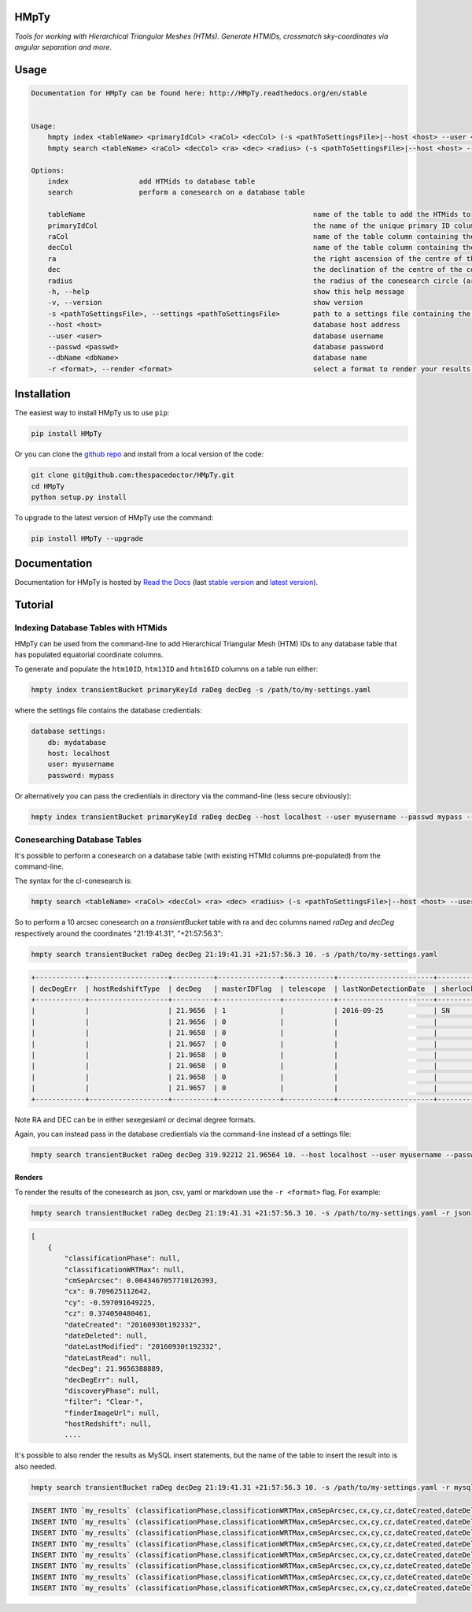HMpTy 
=========================

*Tools for working with Hierarchical Triangular Meshes (HTMs). Generate HTMIDs, crossmatch sky-coordinates via angular separation and more*.

Usage
======

.. code-block:: bash 
   
    
    Documentation for HMpTy can be found here: http://HMpTy.readthedocs.org/en/stable
    
    
    Usage:
        hmpty index <tableName> <primaryIdCol> <raCol> <decCol> (-s <pathToSettingsFile>|--host <host> --user <user> --passwd <passwd> --dbName <dbName>)
        hmpty search <tableName> <raCol> <decCol> <ra> <dec> <radius> (-s <pathToSettingsFile>|--host <host> --user <user> --passwd <passwd> --dbName <dbName>) [(-r <format>|-r mysql <resultsTable>)]
    
    Options:
        index                 add HTMids to database table
        search                perform a conesearch on a database table
    
        tableName                                                       name of the table to add the HTMids to
        primaryIdCol                                                    the name of the unique primary ID column of the database table
        raCol                                                           name of the table column containing the right ascension
        decCol                                                          name of the table column containing the declination
        ra                                                              the right ascension of the centre of the conesearch circle
        dec                                                             the declination of the centre of the conesearch circle
        radius                                                          the radius of the conesearch circle (arcsec)
        -h, --help                                                      show this help message
        -v, --version                                                   show version
        -s <pathToSettingsFile>, --settings <pathToSettingsFile>        path to a settings file containing the database credentials
        --host <host>                                                   database host address
        --user <user>                                                   database username
        --passwd <passwd>                                               database password 
        --dbName <dbName>                                               database name
        -r <format>, --render <format>                                  select a format to render your results in
    
    

Installation
============

The easiest way to install HMpTy us to use ``pip``:

.. code:: bash

    pip install HMpTy

Or you can clone the `github repo <https://github.com/thespacedoctor/HMpTy>`__ and install from a local version of the code:

.. code:: bash

    git clone git@github.com:thespacedoctor/HMpTy.git
    cd HMpTy
    python setup.py install

To upgrade to the latest version of HMpTy use the command:

.. code:: bash

    pip install HMpTy --upgrade


Documentation
=============

Documentation for HMpTy is hosted by `Read the Docs <http://HMpTy.readthedocs.org/en/stable/>`__ (last `stable version <http://HMpTy.readthedocs.org/en/stable/>`__ and `latest version <http://HMpTy.readthedocs.org/en/latest/>`__).

Tutorial
========

Indexing Database Tables with HTMids
------------------------------------

HMpTy can be used from the command-line to add Hierarchical Triangular Mesh (HTM) IDs to any database table that has populated equatorial coordinate columns.

To generate and populate the ``htm10ID``, ``htm13ID`` and ``htm16ID`` columns on a table run either:

.. code-block:: bash 
     
    hmpty index transientBucket primaryKeyId raDeg decDeg -s /path/to/my-settings.yaml

where the settings file contains the database credientials:

.. code-block:: yaml 
    
    database settings:
        db: mydatabase
        host: localhost
        user: myusername
        password: mypass

Or alternatively you can pass the credientials in directory via the command-line (less secure obviously):

.. code-block:: bash 

    hmpty index transientBucket primaryKeyId raDeg decDeg --host localhost --user myusername --passwd mypass --dbName mydatabase
 
Conesearching Database Tables
-----------------------------

It's possible to perform a conesearch on a database table (with existing HTMId columns pre-populated) from the command-line.

The syntax for the cl-conesearch is:

.. code-block:: bash 

    hmpty search <tableName> <raCol> <decCol> <ra> <dec> <radius> (-s <pathToSettingsFile>|--host <host> --user <user> --passwd <passwd> --dbName <dbName>)

So to perform a 10 arcsec conesearch on a *transientBucket* table with ra and dec columns named *raDeg* and *decDeg* respectively around the coordinates "21:19:41.31", "+21:57:56.3":

.. code-block:: bash 

    hmpty search transientBucket raDeg decDeg 21:19:41.31 +21:57:56.3 10. -s /path/to/my-settings.yaml

.. code-block:: text

    +------------+-------------------+----------+---------------+------------+-----------------------+-------------------------+-----------------+-------------------+----------+---------+---------------+---------------------------------+--------------+------------------------------------------------------------------+--------------------------+----------------------------------------------------------------------+-----------+------------------------------------------------------------------------------------------------------------------------------------------+---------------+-----------+-------------+---------------+---------+-----------------+------------+---------------------+--------------------+-----------+--------------+--------------+------------------+----------------------+-----------------+--------------------+-------------+-------------------------+-----------------------+----------+---------+---------------------------------------------------------------------------------------------------------------------------------------+----------+--------------+----------------------+------------+-----------------+-----------------+--------------+------------------+-----------------+---------------+----------------+
    | decDegErr  | hostRedshiftType  | decDeg   | masterIDFlag  | telescope  | lastNonDetectionDate  | sherlockClassification  | discoveryPhase  | dateLastModified  | cy       | cx      | dateLastRead  | transientTypePredicationSource  | dateDeleted  | tripletImageUrl                                                  | transientTypePrediction  | surveyObjectUrl                                                      | htm10ID   | targetImageUrl                                                                                                                           | primaryKeyId  | raDeg     | instrument  | hostRedshift  | filter  | finderImageUrl  | htm13ID    | subtractedImageUrl  | transientRedshift  | raDegErr  | dateCreated  | cmSepArcsec  | observationDate  | classificationPhase  | observationMJD  | transientBucketId  | name        | transientRedshiftNotes  | classificationWRTMax  | tmpFlag  | cz      | referenceImageUrl                                                                                                                     | reducer  | htm16ID      | lastNonDetectionMJD  | magnitude  | survey          | magnitudeError  | limitingMag  | replacedByRowId  | htm20ID         | spectralType  | lightcurveURL  |
    +------------+-------------------+----------+---------------+------------+-----------------------+-------------------------+-----------------+-------------------+----------+---------+---------------+---------------------------------+--------------+------------------------------------------------------------------+--------------------------+----------------------------------------------------------------------+-----------+------------------------------------------------------------------------------------------------------------------------------------------+---------------+-----------+-------------+---------------+---------+-----------------+------------+---------------------+--------------------+-----------+--------------+--------------+------------------+----------------------+-----------------+--------------------+-------------+-------------------------+-----------------------+----------+---------+---------------------------------------------------------------------------------------------------------------------------------------+----------+--------------+----------------------+------------+-----------------+-----------------+--------------+------------------+-----------------+---------------+----------------+
    |            |                   | 21.9656  | 1             |            | 2016-09-25            | SN                      |                 | 2016-09-30        | -0.5971  | 0.7096  |               |                                 |              |                                                                  |                          | http://wis-tns.weizmann.ac.il/object/2016grk                         | 13458566  |                                                                                                                                          | 1387901       | 319.9221  |             |               | Clear-  |                 | 861348238  |                     |                    |           | 2016-09-30   | 0.0043       | 2016-09-30       |                      | 57661.2291      | 1387901            | AT2016grk   |                         |                       |          | 0.3741  |                                                                                                                                       |          | 55126287254  |                      | 18.7000    | POSS            |                 | 0            | 0                | 14112329537188  |               |                |
    |            |                   | 21.9656  | 0             |            |                       |                         |                 | 2016-10-01        | -0.5971  | 0.7096  |               |                                 |              | https://c4.staticflickr.com/6/5313/29951445811_cf5c76e8aa_o.jpg  | SN                       | http://www.rochesterastronomy.org/supernova.html#2016grk             | 13458566  |                                                                                                                                          | 1392947       | 319.9221  |             |               |         |                 | 861348238  |                     |                    |           | 2016-10-01   | 0.0043       | 2016-09-30       |                      | 57661.2290      | 1387901            | AT2016grk   |                         |                       |          | 0.3741  |                                                                                                                                       |          | 55126287254  |                      | 18.7000    | bright sn list  |                 | 0            | 0                | 14112329537188  |               |                |
    |            |                   | 21.9658  | 0             |            |                       |                         |                 | 2016-10-01        | -0.5971  | 0.7096  |               |                                 |              |                                                                  |                          | http://psweb.mp.qub.ac.uk/sne/atlas3/candidate/1211941281215756900/  | 13458566  |                                                                                                                                          | 1398488       | 319.9220  |             |               | c       |                 | 861348238  |                     |                    |           | 2016-10-01   | 0.5654       | 2016-09-30       |                      | 57661.3788      | 1387901            | ATLAS16dbz  |                         |                       |          | 0.3741  |                                                                                                                                       |          | 55126287254  |                      | 17.7500    | ATLAS           | 0.0700          | 0            | 0                | 14112329537190  |               |                |
    |            |                   | 21.9657  | 0             |            |                       |                         |                 | 2016-10-01        | -0.5971  | 0.7096  |               |                                 |              |                                                                  |                          | http://psweb.mp.qub.ac.uk/sne/atlas3/candidate/1211941281215756900/  | 13458566  |                                                                                                                                          | 1398490       | 319.9220  |             |               | c       |                 | 861348238  |                     |                    |           | 2016-10-01   | 0.6391       | 2016-09-30       |                      | 57661.4019      | 1387901            | ATLAS16dbz  |                         |                       |          | 0.3741  |                                                                                                                                       |          | 55126287255  |                      | 17.9400    | ATLAS           | 0.0800          | 0            | 0                | 14112329537309  |               |                |
    |            |                   | 21.9658  | 0             |            |                       |                         |                 | 2016-10-01        | -0.5971  | 0.7096  |               |                                 |              |                                                                  | orphan                   |                                                                      | 13458566  | http://psweb.mp.qub.ac.uk/sne/atlas3/site_media/images/data/atlas3//57661/1211941281215756900_57661.401_02a57661o0355c_8445_target.jpeg  | 1398485       | 319.9220  |             |               | c       |                 | 861348238  |                     |                    |           | 2016-10-01   | 0.6537       | 2016-09-30       |                      | 57661.3495      | 1387901            | ATLAS16dbz  |                         |                       |          | 0.3741  | http://psweb.mp.qub.ac.uk/sne/atlas3/site_media/images/data/atlas3//57661/1211941281215756900_57661.401_02a57661o0355c_8445_ref.jpeg  |          | 55126287255  |                      | 17.8800    | ATLAS           |                 | 0            | 0                | 14112329537309  |               |                |
    |            |                   | 21.9658  | 0             |            |                       |                         |                 | 2016-10-01        | -0.5971  | 0.7096  |               |                                 |              |                                                                  |                          | http://psweb.mp.qub.ac.uk/sne/atlas3/candidate/1211941281215756900/  | 13458566  |                                                                                                                                          | 1398489       | 319.9220  |             |               | c       |                 | 861348238  |                     |                    |           | 2016-10-01   | 0.6893       | 2016-09-30       |                      | 57661.3588      | 1387901            | ATLAS16dbz  |                         |                       |          | 0.3741  |                                                                                                                                       |          | 55126287254  |                      | 17.8000    | ATLAS           | 0.0700          | 0            | 0                | 14112329537198  |               |                |
    |            |                   | 21.9658  | 0             |            |                       |                         |                 | 2016-10-01        | -0.5971  | 0.7096  |               |                                 |              |                                                                  |                          | http://psweb.mp.qub.ac.uk/sne/atlas3/candidate/1211941281215756900/  | 13458566  |                                                                                                                                          | 1398486       | 319.9220  |             |               | c       |                 | 861348238  |                     |                    |           | 2016-10-01   | 0.7532       | 2016-09-30       |                      | 57661.3679      | 1387901            | ATLAS16dbz  |                         |                       |          | 0.3741  |                                                                                                                                       |          | 55126287254  |                      | 17.8600    | ATLAS           | 0.0700          | 0            | 0                | 14112329537185  |               |                |
    |            |                   | 21.9657  | 0             |            |                       |                         |                 | 2016-10-01        | -0.5971  | 0.7096  |               |                                 |              |                                                                  |                          | http://psweb.mp.qub.ac.uk/sne/atlas3/candidate/1211941281215756900/  | 13458566  |                                                                                                                                          | 1398487       | 319.9219  |             |               | c       |                 | 861348238  |                     |                    |           | 2016-10-01   | 0.8138       | 2016-09-30       |                      | 57661.3494      | 1387901            | ATLAS16dbz  |                         |                       |          | 0.3741  |                                                                                                                                       |          | 55126287255  |                      | 17.8800    | ATLAS           | 0.0700          | 0            | 0                | 14112329537311  |               |                |
    +------------+-------------------+----------+---------------+------------+-----------------------+-------------------------+-----------------+-------------------+----------+---------+---------------+---------------------------------+--------------+------------------------------------------------------------------+--------------------------+----------------------------------------------------------------------+-----------+------------------------------------------------------------------------------------------------------------------------------------------+---------------+-----------+-------------+---------------+---------+-----------------+------------+---------------------+--------------------+-----------+--------------+--------------+------------------+----------------------+-----------------+--------------------+-------------+-------------------------+-----------------------+----------+---------+---------------------------------------------------------------------------------------------------------------------------------------+----------+--------------+----------------------+------------+-----------------+-----------------+--------------+------------------+-----------------+---------------+----------------+


Note RA and DEC can be in either sexegesiaml or decimal degree formats.

Again, you can instead pass in the database credientials via the command-line instead of a settings file:

.. code-block:: bash 
    
    hmpty search transientBucket raDeg decDeg 319.92212 21.96564 10. --host localhost --user myusername --passwd mypass --dbName mydatabase 

Renders
~~~~~~~

To render the results of the conesearch as json, csv, yaml or markdown use the ``-r <format>`` flag. For example:

.. code-block:: bash 

    hmpty search transientBucket raDeg decDeg 21:19:41.31 +21:57:56.3 10. -s /path/to/my-settings.yaml -r json

.. code-block:: text 
    
    [
        {
            "classificationPhase": null,
            "classificationWRTMax": null,
            "cmSepArcsec": 0.0043467057710126393,
            "cx": 0.709625112642,
            "cy": -0.597091649225,
            "cz": 0.374050480461,
            "dateCreated": "20160930t192332",
            "dateDeleted": null,
            "dateLastModified": "20160930t192332",
            "dateLastRead": null,
            "decDeg": 21.9656388889,
            "decDegErr": null,
            "discoveryPhase": null,
            "filter": "Clear-",
            "finderImageUrl": null,
            "hostRedshift": null, 
            ....

It's possible to also render the results as MySQL insert statements, but the name of the table to insert the result into is also needed.

.. code-block:: bash 

    hmpty search transientBucket raDeg decDeg 21:19:41.31 +21:57:56.3 10. -s /path/to/my-settings.yaml -r mysql my_results

.. code-block:: text

    INSERT INTO `my_results` (classificationPhase,classificationWRTMax,cmSepArcsec,cx,cy,cz,dateCreated,dateDeleted,dateLastModified,dateLastRead,decDeg,decDegErr,discoveryPhase,filter,finderImageUrl,hostRedshift,hostRedshiftType,htm10ID,htm13ID,htm16ID,htm20ID,instrument,lastNonDetectionDate,lastNonDetectionMJD,lightcurveURL,limitingMag,magnitude,magnitudeError,masterIDFlag,name,observationDate,observationMJD,primaryKeyId,raDeg,raDegErr,reducer,referenceImageUrl,replacedByRowId,sherlockClassification,spectralType,subtractedImageUrl,survey,surveyObjectUrl,targetImageUrl,telescope,tmpFlag,transientBucketId,transientRedshift,transientRedshiftNotes,transientTypePredicationSource,transientTypePrediction,tripletImageUrl) VALUES (null ,null ,"0.00434670577101" ,"0.709625112642" ,"-0.597091649225" ,"0.374050480461" ,"2016-09-30 19:23:32" ,null ,"2016-09-30 19:23:32" ,null ,"21.9656388889" ,null ,null ,"Clear-" ,null ,null ,null ,"13458566" ,"861348238" ,"55126287254" ,"14112329537188" ,null ,"2016-09-25 05:16:07" ,null ,null ,"0" ,"18.7" ,null ,"1" ,"AT2016grk" ,"2016-09-30 05:29:57" ,"57661.2291319" ,"1387901" ,"319.922125" ,null ,null ,null ,"0" ,"SN" ,null ,null ,"POSS" ,"http://wis-tns.weizmann.ac.il/object/2016grk" ,null ,null ,null ,"1387901" ,null ,null ,null ,null ,null)  ON DUPLICATE KEY UPDATE  classificationPhase=null, classificationWRTMax=null, cmSepArcsec="0.00434670577101", cx="0.709625112642", cy="-0.597091649225", cz="0.374050480461", dateCreated="2016-09-30 19:23:32", dateDeleted=null, dateLastModified="2016-09-30 19:23:32", dateLastRead=null, decDeg="21.9656388889", decDegErr=null, discoveryPhase=null, filter="Clear-", finderImageUrl=null, hostRedshift=null, hostRedshiftType=null, htm10ID="13458566", htm13ID="861348238", htm16ID="55126287254", htm20ID="14112329537188", instrument=null, lastNonDetectionDate="2016-09-25 05:16:07", lastNonDetectionMJD=null, lightcurveURL=null, limitingMag="0", magnitude="18.7", magnitudeError=null, masterIDFlag="1", name="AT2016grk", observationDate="2016-09-30 05:29:57", observationMJD="57661.2291319", primaryKeyId="1387901", raDeg="319.922125", raDegErr=null, reducer=null, referenceImageUrl=null, replacedByRowId="0", sherlockClassification="SN", spectralType=null, subtractedImageUrl=null, survey="POSS", surveyObjectUrl="http://wis-tns.weizmann.ac.il/object/2016grk", targetImageUrl=null, telescope=null, tmpFlag=null, transientBucketId="1387901", transientRedshift=null, transientRedshiftNotes=null, transientTypePredicationSource=null, transientTypePrediction=null, tripletImageUrl=null, updated=IF( classificationPhase=null AND  classificationWRTMax is null AND  cmSepArcsec="0.00434670577101" AND  cx="0.709625112642" AND  cy="-0.597091649225" AND  cz="0.374050480461" AND  dateCreated="2016-09-30 19:23:32" AND  dateDeleted is null AND  dateLastModified="2016-09-30 19:23:32" AND  dateLastRead is null AND  decDeg="21.9656388889" AND  decDegErr is null AND  discoveryPhase is null AND  filter="Clear-" AND  finderImageUrl is null AND  hostRedshift is null AND  hostRedshiftType is null AND  htm10ID="13458566" AND  htm13ID="861348238" AND  htm16ID="55126287254" AND  htm20ID="14112329537188" AND  instrument is null AND  lastNonDetectionDate="2016-09-25 05:16:07" AND  lastNonDetectionMJD is null AND  lightcurveURL is null AND  limitingMag="0" AND  magnitude="18.7" AND  magnitudeError is null AND  masterIDFlag="1" AND  name="AT2016grk" AND  observationDate="2016-09-30 05:29:57" AND  observationMJD="57661.2291319" AND  primaryKeyId="1387901" AND  raDeg="319.922125" AND  raDegErr is null AND  reducer is null AND  referenceImageUrl is null AND  replacedByRowId="0" AND  sherlockClassification="SN" AND  spectralType is null AND  subtractedImageUrl is null AND  survey="POSS" AND  surveyObjectUrl="http://wis-tns.weizmann.ac.il/object/2016grk" AND  targetImageUrl is null AND  telescope is null AND  tmpFlag is null AND  transientBucketId="1387901" AND  transientRedshift is null AND  transientRedshiftNotes is null AND  transientTypePredicationSource is null AND  transientTypePrediction is null AND  tripletImageUrl=null, 0, 1), dateLastModified=IF( classificationPhase=null AND  classificationWRTMax is null AND  cmSepArcsec="0.00434670577101" AND  cx="0.709625112642" AND  cy="-0.597091649225" AND  cz="0.374050480461" AND  dateCreated="2016-09-30 19:23:32" AND  dateDeleted is null AND  dateLastModified="2016-09-30 19:23:32" AND  dateLastRead is null AND  decDeg="21.9656388889" AND  decDegErr is null AND  discoveryPhase is null AND  filter="Clear-" AND  finderImageUrl is null AND  hostRedshift is null AND  hostRedshiftType is null AND  htm10ID="13458566" AND  htm13ID="861348238" AND  htm16ID="55126287254" AND  htm20ID="14112329537188" AND  instrument is null AND  lastNonDetectionDate="2016-09-25 05:16:07" AND  lastNonDetectionMJD is null AND  lightcurveURL is null AND  limitingMag="0" AND  magnitude="18.7" AND  magnitudeError is null AND  masterIDFlag="1" AND  name="AT2016grk" AND  observationDate="2016-09-30 05:29:57" AND  observationMJD="57661.2291319" AND  primaryKeyId="1387901" AND  raDeg="319.922125" AND  raDegErr is null AND  reducer is null AND  referenceImageUrl is null AND  replacedByRowId="0" AND  sherlockClassification="SN" AND  spectralType is null AND  subtractedImageUrl is null AND  survey="POSS" AND  surveyObjectUrl="http://wis-tns.weizmann.ac.il/object/2016grk" AND  targetImageUrl is null AND  telescope is null AND  tmpFlag is null AND  transientBucketId="1387901" AND  transientRedshift is null AND  transientRedshiftNotes is null AND  transientTypePredicationSource is null AND  transientTypePrediction is null AND  tripletImageUrl=null, dateLastModified, NOW()) ;
    INSERT INTO `my_results` (classificationPhase,classificationWRTMax,cmSepArcsec,cx,cy,cz,dateCreated,dateDeleted,dateLastModified,dateLastRead,decDeg,decDegErr,discoveryPhase,filter,finderImageUrl,hostRedshift,hostRedshiftType,htm10ID,htm13ID,htm16ID,htm20ID,instrument,lastNonDetectionDate,lastNonDetectionMJD,lightcurveURL,limitingMag,magnitude,magnitudeError,masterIDFlag,name,observationDate,observationMJD,primaryKeyId,raDeg,raDegErr,reducer,referenceImageUrl,replacedByRowId,sherlockClassification,spectralType,subtractedImageUrl,survey,surveyObjectUrl,targetImageUrl,telescope,tmpFlag,transientBucketId,transientRedshift,transientRedshiftNotes,transientTypePredicationSource,transientTypePrediction,tripletImageUrl) VALUES (null ,null ,"0.00434670577101" ,"0.709625112642" ,"-0.597091649225" ,"0.374050480461" ,"2016-10-01 06:25:16" ,null ,"2016-10-01 06:25:16" ,null ,"21.9656388889" ,null ,null ,null ,null ,null ,null ,"13458566" ,"861348238" ,"55126287254" ,"14112329537188" ,null ,null ,null ,null ,"0" ,"18.7" ,null ,"0" ,"AT2016grk" ,"2016-09-30 05:29:45" ,"57661.2289931" ,"1392947" ,"319.922125" ,null ,null ,null ,"0" ,null ,null ,null ,"bright sn list" ,"http://www.rochesterastronomy.org/supernova.html#2016grk" ,null ,null ,null ,"1387901" ,null ,null ,null ,"SN" ,"https://c4.staticflickr.com/6/5313/29951445811_cf5c76e8aa_o.jpg")  ON DUPLICATE KEY UPDATE  classificationPhase=null, classificationWRTMax=null, cmSepArcsec="0.00434670577101", cx="0.709625112642", cy="-0.597091649225", cz="0.374050480461", dateCreated="2016-10-01 06:25:16", dateDeleted=null, dateLastModified="2016-10-01 06:25:16", dateLastRead=null, decDeg="21.9656388889", decDegErr=null, discoveryPhase=null, filter=null, finderImageUrl=null, hostRedshift=null, hostRedshiftType=null, htm10ID="13458566", htm13ID="861348238", htm16ID="55126287254", htm20ID="14112329537188", instrument=null, lastNonDetectionDate=null, lastNonDetectionMJD=null, lightcurveURL=null, limitingMag="0", magnitude="18.7", magnitudeError=null, masterIDFlag="0", name="AT2016grk", observationDate="2016-09-30 05:29:45", observationMJD="57661.2289931", primaryKeyId="1392947", raDeg="319.922125", raDegErr=null, reducer=null, referenceImageUrl=null, replacedByRowId="0", sherlockClassification=null, spectralType=null, subtractedImageUrl=null, survey="bright sn list", surveyObjectUrl="http://www.rochesterastronomy.org/supernova.html#2016grk", targetImageUrl=null, telescope=null, tmpFlag=null, transientBucketId="1387901", transientRedshift=null, transientRedshiftNotes=null, transientTypePredicationSource=null, transientTypePrediction="SN", tripletImageUrl="https://c4.staticflickr.com/6/5313/29951445811_cf5c76e8aa_o.jpg", updated=IF( classificationPhase=null AND  classificationWRTMax is null AND  cmSepArcsec="0.00434670577101" AND  cx="0.709625112642" AND  cy="-0.597091649225" AND  cz="0.374050480461" AND  dateCreated="2016-10-01 06:25:16" AND  dateDeleted is null AND  dateLastModified="2016-10-01 06:25:16" AND  dateLastRead is null AND  decDeg="21.9656388889" AND  decDegErr is null AND  discoveryPhase is null AND  filter is null AND  finderImageUrl is null AND  hostRedshift is null AND  hostRedshiftType is null AND  htm10ID="13458566" AND  htm13ID="861348238" AND  htm16ID="55126287254" AND  htm20ID="14112329537188" AND  instrument is null AND  lastNonDetectionDate is null AND  lastNonDetectionMJD is null AND  lightcurveURL is null AND  limitingMag="0" AND  magnitude="18.7" AND  magnitudeError is null AND  masterIDFlag="0" AND  name="AT2016grk" AND  observationDate="2016-09-30 05:29:45" AND  observationMJD="57661.2289931" AND  primaryKeyId="1392947" AND  raDeg="319.922125" AND  raDegErr is null AND  reducer is null AND  referenceImageUrl is null AND  replacedByRowId="0" AND  sherlockClassification is null AND  spectralType is null AND  subtractedImageUrl is null AND  survey="bright sn list" AND  surveyObjectUrl="http://www.rochesterastronomy.org/supernova.html#2016grk" AND  targetImageUrl is null AND  telescope is null AND  tmpFlag is null AND  transientBucketId="1387901" AND  transientRedshift is null AND  transientRedshiftNotes is null AND  transientTypePredicationSource is null AND  transientTypePrediction="SN" AND  tripletImageUrl="https://c4.staticflickr.com/6/5313/29951445811_cf5c76e8aa_o.jpg", 0, 1), dateLastModified=IF( classificationPhase=null AND  classificationWRTMax is null AND  cmSepArcsec="0.00434670577101" AND  cx="0.709625112642" AND  cy="-0.597091649225" AND  cz="0.374050480461" AND  dateCreated="2016-10-01 06:25:16" AND  dateDeleted is null AND  dateLastModified="2016-10-01 06:25:16" AND  dateLastRead is null AND  decDeg="21.9656388889" AND  decDegErr is null AND  discoveryPhase is null AND  filter is null AND  finderImageUrl is null AND  hostRedshift is null AND  hostRedshiftType is null AND  htm10ID="13458566" AND  htm13ID="861348238" AND  htm16ID="55126287254" AND  htm20ID="14112329537188" AND  instrument is null AND  lastNonDetectionDate is null AND  lastNonDetectionMJD is null AND  lightcurveURL is null AND  limitingMag="0" AND  magnitude="18.7" AND  magnitudeError is null AND  masterIDFlag="0" AND  name="AT2016grk" AND  observationDate="2016-09-30 05:29:45" AND  observationMJD="57661.2289931" AND  primaryKeyId="1392947" AND  raDeg="319.922125" AND  raDegErr is null AND  reducer is null AND  referenceImageUrl is null AND  replacedByRowId="0" AND  sherlockClassification is null AND  spectralType is null AND  subtractedImageUrl is null AND  survey="bright sn list" AND  surveyObjectUrl="http://www.rochesterastronomy.org/supernova.html#2016grk" AND  targetImageUrl is null AND  telescope is null AND  tmpFlag is null AND  transientBucketId="1387901" AND  transientRedshift is null AND  transientRedshiftNotes is null AND  transientTypePredicationSource is null AND  transientTypePrediction="SN" AND  tripletImageUrl="https://c4.staticflickr.com/6/5313/29951445811_cf5c76e8aa_o.jpg", dateLastModified, NOW()) ;
    INSERT INTO `my_results` (classificationPhase,classificationWRTMax,cmSepArcsec,cx,cy,cz,dateCreated,dateDeleted,dateLastModified,dateLastRead,decDeg,decDegErr,discoveryPhase,filter,finderImageUrl,hostRedshift,hostRedshiftType,htm10ID,htm13ID,htm16ID,htm20ID,instrument,lastNonDetectionDate,lastNonDetectionMJD,lightcurveURL,limitingMag,magnitude,magnitudeError,masterIDFlag,name,observationDate,observationMJD,primaryKeyId,raDeg,raDegErr,reducer,referenceImageUrl,replacedByRowId,sherlockClassification,spectralType,subtractedImageUrl,survey,surveyObjectUrl,targetImageUrl,telescope,tmpFlag,transientBucketId,transientRedshift,transientRedshiftNotes,transientTypePredicationSource,transientTypePrediction,tripletImageUrl) VALUES (null ,null ,"0.56535588648" ,"0.70962346768" ,"-0.597092274742" ,"0.374052602667" ,"2016-10-01 19:12:26" ,null ,"2016-10-01 19:12:26" ,null ,"21.96577" ,null ,null ,"c" ,null ,null ,null ,"13458566" ,"861348238" ,"55126287254" ,"14112329537190" ,null ,null ,null ,null ,"0" ,"17.75" ,"0.07" ,"0" ,"ATLAS16dbz" ,"2016-09-30 09:05:29" ,"57661.3788134" ,"1398488" ,"319.92203" ,null ,null ,null ,"0" ,null ,null ,null ,"ATLAS" ,"http://psweb.mp.qub.ac.uk/sne/atlas3/candidate/1211941281215756900/" ,null ,null ,null ,"1387901" ,null ,null ,null ,null ,null)  ON DUPLICATE KEY UPDATE  classificationPhase=null, classificationWRTMax=null, cmSepArcsec="0.56535588648", cx="0.70962346768", cy="-0.597092274742", cz="0.374052602667", dateCreated="2016-10-01 19:12:26", dateDeleted=null, dateLastModified="2016-10-01 19:12:26", dateLastRead=null, decDeg="21.96577", decDegErr=null, discoveryPhase=null, filter="c", finderImageUrl=null, hostRedshift=null, hostRedshiftType=null, htm10ID="13458566", htm13ID="861348238", htm16ID="55126287254", htm20ID="14112329537190", instrument=null, lastNonDetectionDate=null, lastNonDetectionMJD=null, lightcurveURL=null, limitingMag="0", magnitude="17.75", magnitudeError="0.07", masterIDFlag="0", name="ATLAS16dbz", observationDate="2016-09-30 09:05:29", observationMJD="57661.3788134", primaryKeyId="1398488", raDeg="319.92203", raDegErr=null, reducer=null, referenceImageUrl=null, replacedByRowId="0", sherlockClassification=null, spectralType=null, subtractedImageUrl=null, survey="ATLAS", surveyObjectUrl="http://psweb.mp.qub.ac.uk/sne/atlas3/candidate/1211941281215756900/", targetImageUrl=null, telescope=null, tmpFlag=null, transientBucketId="1387901", transientRedshift=null, transientRedshiftNotes=null, transientTypePredicationSource=null, transientTypePrediction=null, tripletImageUrl=null, updated=IF( classificationPhase=null AND  classificationWRTMax is null AND  cmSepArcsec="0.56535588648" AND  cx="0.70962346768" AND  cy="-0.597092274742" AND  cz="0.374052602667" AND  dateCreated="2016-10-01 19:12:26" AND  dateDeleted is null AND  dateLastModified="2016-10-01 19:12:26" AND  dateLastRead is null AND  decDeg="21.96577" AND  decDegErr is null AND  discoveryPhase is null AND  filter="c" AND  finderImageUrl is null AND  hostRedshift is null AND  hostRedshiftType is null AND  htm10ID="13458566" AND  htm13ID="861348238" AND  htm16ID="55126287254" AND  htm20ID="14112329537190" AND  instrument is null AND  lastNonDetectionDate is null AND  lastNonDetectionMJD is null AND  lightcurveURL is null AND  limitingMag="0" AND  magnitude="17.75" AND  magnitudeError="0.07" AND  masterIDFlag="0" AND  name="ATLAS16dbz" AND  observationDate="2016-09-30 09:05:29" AND  observationMJD="57661.3788134" AND  primaryKeyId="1398488" AND  raDeg="319.92203" AND  raDegErr is null AND  reducer is null AND  referenceImageUrl is null AND  replacedByRowId="0" AND  sherlockClassification is null AND  spectralType is null AND  subtractedImageUrl is null AND  survey="ATLAS" AND  surveyObjectUrl="http://psweb.mp.qub.ac.uk/sne/atlas3/candidate/1211941281215756900/" AND  targetImageUrl is null AND  telescope is null AND  tmpFlag is null AND  transientBucketId="1387901" AND  transientRedshift is null AND  transientRedshiftNotes is null AND  transientTypePredicationSource is null AND  transientTypePrediction is null AND  tripletImageUrl=null, 0, 1), dateLastModified=IF( classificationPhase=null AND  classificationWRTMax is null AND  cmSepArcsec="0.56535588648" AND  cx="0.70962346768" AND  cy="-0.597092274742" AND  cz="0.374052602667" AND  dateCreated="2016-10-01 19:12:26" AND  dateDeleted is null AND  dateLastModified="2016-10-01 19:12:26" AND  dateLastRead is null AND  decDeg="21.96577" AND  decDegErr is null AND  discoveryPhase is null AND  filter="c" AND  finderImageUrl is null AND  hostRedshift is null AND  hostRedshiftType is null AND  htm10ID="13458566" AND  htm13ID="861348238" AND  htm16ID="55126287254" AND  htm20ID="14112329537190" AND  instrument is null AND  lastNonDetectionDate is null AND  lastNonDetectionMJD is null AND  lightcurveURL is null AND  limitingMag="0" AND  magnitude="17.75" AND  magnitudeError="0.07" AND  masterIDFlag="0" AND  name="ATLAS16dbz" AND  observationDate="2016-09-30 09:05:29" AND  observationMJD="57661.3788134" AND  primaryKeyId="1398488" AND  raDeg="319.92203" AND  raDegErr is null AND  reducer is null AND  referenceImageUrl is null AND  replacedByRowId="0" AND  sherlockClassification is null AND  spectralType is null AND  subtractedImageUrl is null AND  survey="ATLAS" AND  surveyObjectUrl="http://psweb.mp.qub.ac.uk/sne/atlas3/candidate/1211941281215756900/" AND  targetImageUrl is null AND  telescope is null AND  tmpFlag is null AND  transientBucketId="1387901" AND  transientRedshift is null AND  transientRedshiftNotes is null AND  transientTypePredicationSource is null AND  transientTypePrediction is null AND  tripletImageUrl=null, dateLastModified, NOW()) ;
    INSERT INTO `my_results` (classificationPhase,classificationWRTMax,cmSepArcsec,cx,cy,cz,dateCreated,dateDeleted,dateLastModified,dateLastRead,decDeg,decDegErr,discoveryPhase,filter,finderImageUrl,hostRedshift,hostRedshiftType,htm10ID,htm13ID,htm16ID,htm20ID,instrument,lastNonDetectionDate,lastNonDetectionMJD,lightcurveURL,limitingMag,magnitude,magnitudeError,masterIDFlag,name,observationDate,observationMJD,primaryKeyId,raDeg,raDegErr,reducer,referenceImageUrl,replacedByRowId,sherlockClassification,spectralType,subtractedImageUrl,survey,surveyObjectUrl,targetImageUrl,telescope,tmpFlag,transientBucketId,transientRedshift,transientRedshiftNotes,transientTypePredicationSource,transientTypePrediction,tripletImageUrl) VALUES (null ,null ,"0.639098796909" ,"0.709622938008" ,"-0.597093309838" ,"0.374051955215" ,"2016-10-01 19:12:26" ,null ,"2016-10-01 19:12:26" ,null ,"21.96573" ,null ,null ,"c" ,null ,null ,null ,"13458566" ,"861348238" ,"55126287255" ,"14112329537309" ,null ,null ,null ,null ,"0" ,"17.94" ,"0.08" ,"0" ,"ATLAS16dbz" ,"2016-09-30 09:38:41" ,"57661.4018678" ,"1398490" ,"319.92196" ,null ,null ,null ,"0" ,null ,null ,null ,"ATLAS" ,"http://psweb.mp.qub.ac.uk/sne/atlas3/candidate/1211941281215756900/" ,null ,null ,null ,"1387901" ,null ,null ,null ,null ,null)  ON DUPLICATE KEY UPDATE  classificationPhase=null, classificationWRTMax=null, cmSepArcsec="0.639098796909", cx="0.709622938008", cy="-0.597093309838", cz="0.374051955215", dateCreated="2016-10-01 19:12:26", dateDeleted=null, dateLastModified="2016-10-01 19:12:26", dateLastRead=null, decDeg="21.96573", decDegErr=null, discoveryPhase=null, filter="c", finderImageUrl=null, hostRedshift=null, hostRedshiftType=null, htm10ID="13458566", htm13ID="861348238", htm16ID="55126287255", htm20ID="14112329537309", instrument=null, lastNonDetectionDate=null, lastNonDetectionMJD=null, lightcurveURL=null, limitingMag="0", magnitude="17.94", magnitudeError="0.08", masterIDFlag="0", name="ATLAS16dbz", observationDate="2016-09-30 09:38:41", observationMJD="57661.4018678", primaryKeyId="1398490", raDeg="319.92196", raDegErr=null, reducer=null, referenceImageUrl=null, replacedByRowId="0", sherlockClassification=null, spectralType=null, subtractedImageUrl=null, survey="ATLAS", surveyObjectUrl="http://psweb.mp.qub.ac.uk/sne/atlas3/candidate/1211941281215756900/", targetImageUrl=null, telescope=null, tmpFlag=null, transientBucketId="1387901", transientRedshift=null, transientRedshiftNotes=null, transientTypePredicationSource=null, transientTypePrediction=null, tripletImageUrl=null, updated=IF( classificationPhase=null AND  classificationWRTMax is null AND  cmSepArcsec="0.639098796909" AND  cx="0.709622938008" AND  cy="-0.597093309838" AND  cz="0.374051955215" AND  dateCreated="2016-10-01 19:12:26" AND  dateDeleted is null AND  dateLastModified="2016-10-01 19:12:26" AND  dateLastRead is null AND  decDeg="21.96573" AND  decDegErr is null AND  discoveryPhase is null AND  filter="c" AND  finderImageUrl is null AND  hostRedshift is null AND  hostRedshiftType is null AND  htm10ID="13458566" AND  htm13ID="861348238" AND  htm16ID="55126287255" AND  htm20ID="14112329537309" AND  instrument is null AND  lastNonDetectionDate is null AND  lastNonDetectionMJD is null AND  lightcurveURL is null AND  limitingMag="0" AND  magnitude="17.94" AND  magnitudeError="0.08" AND  masterIDFlag="0" AND  name="ATLAS16dbz" AND  observationDate="2016-09-30 09:38:41" AND  observationMJD="57661.4018678" AND  primaryKeyId="1398490" AND  raDeg="319.92196" AND  raDegErr is null AND  reducer is null AND  referenceImageUrl is null AND  replacedByRowId="0" AND  sherlockClassification is null AND  spectralType is null AND  subtractedImageUrl is null AND  survey="ATLAS" AND  surveyObjectUrl="http://psweb.mp.qub.ac.uk/sne/atlas3/candidate/1211941281215756900/" AND  targetImageUrl is null AND  telescope is null AND  tmpFlag is null AND  transientBucketId="1387901" AND  transientRedshift is null AND  transientRedshiftNotes is null AND  transientTypePredicationSource is null AND  transientTypePrediction is null AND  tripletImageUrl=null, 0, 1), dateLastModified=IF( classificationPhase=null AND  classificationWRTMax is null AND  cmSepArcsec="0.639098796909" AND  cx="0.709622938008" AND  cy="-0.597093309838" AND  cz="0.374051955215" AND  dateCreated="2016-10-01 19:12:26" AND  dateDeleted is null AND  dateLastModified="2016-10-01 19:12:26" AND  dateLastRead is null AND  decDeg="21.96573" AND  decDegErr is null AND  discoveryPhase is null AND  filter="c" AND  finderImageUrl is null AND  hostRedshift is null AND  hostRedshiftType is null AND  htm10ID="13458566" AND  htm13ID="861348238" AND  htm16ID="55126287255" AND  htm20ID="14112329537309" AND  instrument is null AND  lastNonDetectionDate is null AND  lastNonDetectionMJD is null AND  lightcurveURL is null AND  limitingMag="0" AND  magnitude="17.94" AND  magnitudeError="0.08" AND  masterIDFlag="0" AND  name="ATLAS16dbz" AND  observationDate="2016-09-30 09:38:41" AND  observationMJD="57661.4018678" AND  primaryKeyId="1398490" AND  raDeg="319.92196" AND  raDegErr is null AND  reducer is null AND  referenceImageUrl is null AND  replacedByRowId="0" AND  sherlockClassification is null AND  spectralType is null AND  subtractedImageUrl is null AND  survey="ATLAS" AND  surveyObjectUrl="http://psweb.mp.qub.ac.uk/sne/atlas3/candidate/1211941281215756900/" AND  targetImageUrl is null AND  telescope is null AND  tmpFlag is null AND  transientBucketId="1387901" AND  transientRedshift is null AND  transientRedshiftNotes is null AND  transientTypePredicationSource is null AND  transientTypePrediction is null AND  tripletImageUrl=null, dateLastModified, NOW()) ;
    INSERT INTO `my_results` (classificationPhase,classificationWRTMax,cmSepArcsec,cx,cy,cz,dateCreated,dateDeleted,dateLastModified,dateLastRead,decDeg,decDegErr,discoveryPhase,filter,finderImageUrl,hostRedshift,hostRedshiftType,htm10ID,htm13ID,htm16ID,htm20ID,instrument,lastNonDetectionDate,lastNonDetectionMJD,lightcurveURL,limitingMag,magnitude,magnitudeError,masterIDFlag,name,observationDate,observationMJD,primaryKeyId,raDeg,raDegErr,reducer,referenceImageUrl,replacedByRowId,sherlockClassification,spectralType,subtractedImageUrl,survey,surveyObjectUrl,targetImageUrl,telescope,tmpFlag,transientBucketId,transientRedshift,transientRedshiftNotes,transientTypePredicationSource,transientTypePrediction,tripletImageUrl) VALUES (null ,null ,"0.653735010571" ,"0.709623008285" ,"-0.597092861276" ,"0.374052537922" ,"2016-10-01 19:12:26" ,null ,"2016-10-01 19:12:26" ,null ,"21.965766" ,null ,null ,"c" ,null ,null ,null ,"13458566" ,"861348238" ,"55126287255" ,"14112329537309" ,null ,null ,null ,null ,"0" ,"17.88" ,null ,"0" ,"ATLAS16dbz" ,"2016-09-30 08:23:12" ,"57661.34945" ,"1398485" ,"319.921984" ,null ,null ,"http://psweb.mp.qub.ac.uk/sne/atlas3/site_media/images/data/atlas3//57661/1211941281215756900_57661.401_02a57661o0355c_8445_ref.jpeg" ,"0" ,null ,null ,null ,"ATLAS" ,null ,"http://psweb.mp.qub.ac.uk/sne/atlas3/site_media/images/data/atlas3//57661/1211941281215756900_57661.401_02a57661o0355c_8445_target.jpeg" ,null ,null ,"1387901" ,null ,null ,null ,"orphan" ,null)  ON DUPLICATE KEY UPDATE  classificationPhase=null, classificationWRTMax=null, cmSepArcsec="0.653735010571", cx="0.709623008285", cy="-0.597092861276", cz="0.374052537922", dateCreated="2016-10-01 19:12:26", dateDeleted=null, dateLastModified="2016-10-01 19:12:26", dateLastRead=null, decDeg="21.965766", decDegErr=null, discoveryPhase=null, filter="c", finderImageUrl=null, hostRedshift=null, hostRedshiftType=null, htm10ID="13458566", htm13ID="861348238", htm16ID="55126287255", htm20ID="14112329537309", instrument=null, lastNonDetectionDate=null, lastNonDetectionMJD=null, lightcurveURL=null, limitingMag="0", magnitude="17.88", magnitudeError=null, masterIDFlag="0", name="ATLAS16dbz", observationDate="2016-09-30 08:23:12", observationMJD="57661.34945", primaryKeyId="1398485", raDeg="319.921984", raDegErr=null, reducer=null, referenceImageUrl="http://psweb.mp.qub.ac.uk/sne/atlas3/site_media/images/data/atlas3//57661/1211941281215756900_57661.401_02a57661o0355c_8445_ref.jpeg", replacedByRowId="0", sherlockClassification=null, spectralType=null, subtractedImageUrl=null, survey="ATLAS", surveyObjectUrl=null, targetImageUrl="http://psweb.mp.qub.ac.uk/sne/atlas3/site_media/images/data/atlas3//57661/1211941281215756900_57661.401_02a57661o0355c_8445_target.jpeg", telescope=null, tmpFlag=null, transientBucketId="1387901", transientRedshift=null, transientRedshiftNotes=null, transientTypePredicationSource=null, transientTypePrediction="orphan", tripletImageUrl=null, updated=IF( classificationPhase=null AND  classificationWRTMax is null AND  cmSepArcsec="0.653735010571" AND  cx="0.709623008285" AND  cy="-0.597092861276" AND  cz="0.374052537922" AND  dateCreated="2016-10-01 19:12:26" AND  dateDeleted is null AND  dateLastModified="2016-10-01 19:12:26" AND  dateLastRead is null AND  decDeg="21.965766" AND  decDegErr is null AND  discoveryPhase is null AND  filter="c" AND  finderImageUrl is null AND  hostRedshift is null AND  hostRedshiftType is null AND  htm10ID="13458566" AND  htm13ID="861348238" AND  htm16ID="55126287255" AND  htm20ID="14112329537309" AND  instrument is null AND  lastNonDetectionDate is null AND  lastNonDetectionMJD is null AND  lightcurveURL is null AND  limitingMag="0" AND  magnitude="17.88" AND  magnitudeError is null AND  masterIDFlag="0" AND  name="ATLAS16dbz" AND  observationDate="2016-09-30 08:23:12" AND  observationMJD="57661.34945" AND  primaryKeyId="1398485" AND  raDeg="319.921984" AND  raDegErr is null AND  reducer is null AND  referenceImageUrl="http://psweb.mp.qub.ac.uk/sne/atlas3/site_media/images/data/atlas3//57661/1211941281215756900_57661.401_02a57661o0355c_8445_ref.jpeg" AND  replacedByRowId="0" AND  sherlockClassification is null AND  spectralType is null AND  subtractedImageUrl is null AND  survey="ATLAS" AND  surveyObjectUrl is null AND  targetImageUrl="http://psweb.mp.qub.ac.uk/sne/atlas3/site_media/images/data/atlas3//57661/1211941281215756900_57661.401_02a57661o0355c_8445_target.jpeg" AND  telescope is null AND  tmpFlag is null AND  transientBucketId="1387901" AND  transientRedshift is null AND  transientRedshiftNotes is null AND  transientTypePredicationSource is null AND  transientTypePrediction="orphan" AND  tripletImageUrl=null, 0, 1), dateLastModified=IF( classificationPhase=null AND  classificationWRTMax is null AND  cmSepArcsec="0.653735010571" AND  cx="0.709623008285" AND  cy="-0.597092861276" AND  cz="0.374052537922" AND  dateCreated="2016-10-01 19:12:26" AND  dateDeleted is null AND  dateLastModified="2016-10-01 19:12:26" AND  dateLastRead is null AND  decDeg="21.965766" AND  decDegErr is null AND  discoveryPhase is null AND  filter="c" AND  finderImageUrl is null AND  hostRedshift is null AND  hostRedshiftType is null AND  htm10ID="13458566" AND  htm13ID="861348238" AND  htm16ID="55126287255" AND  htm20ID="14112329537309" AND  instrument is null AND  lastNonDetectionDate is null AND  lastNonDetectionMJD is null AND  lightcurveURL is null AND  limitingMag="0" AND  magnitude="17.88" AND  magnitudeError is null AND  masterIDFlag="0" AND  name="ATLAS16dbz" AND  observationDate="2016-09-30 08:23:12" AND  observationMJD="57661.34945" AND  primaryKeyId="1398485" AND  raDeg="319.921984" AND  raDegErr is null AND  reducer is null AND  referenceImageUrl="http://psweb.mp.qub.ac.uk/sne/atlas3/site_media/images/data/atlas3//57661/1211941281215756900_57661.401_02a57661o0355c_8445_ref.jpeg" AND  replacedByRowId="0" AND  sherlockClassification is null AND  spectralType is null AND  subtractedImageUrl is null AND  survey="ATLAS" AND  surveyObjectUrl is null AND  targetImageUrl="http://psweb.mp.qub.ac.uk/sne/atlas3/site_media/images/data/atlas3//57661/1211941281215756900_57661.401_02a57661o0355c_8445_target.jpeg" AND  telescope is null AND  tmpFlag is null AND  transientBucketId="1387901" AND  transientRedshift is null AND  transientRedshiftNotes is null AND  transientTypePredicationSource is null AND  transientTypePrediction="orphan" AND  tripletImageUrl=null, dateLastModified, NOW()) ;
    INSERT INTO `my_results` (classificationPhase,classificationWRTMax,cmSepArcsec,cx,cy,cz,dateCreated,dateDeleted,dateLastModified,dateLastRead,decDeg,decDegErr,discoveryPhase,filter,finderImageUrl,hostRedshift,hostRedshiftType,htm10ID,htm13ID,htm16ID,htm20ID,instrument,lastNonDetectionDate,lastNonDetectionMJD,lightcurveURL,limitingMag,magnitude,magnitudeError,masterIDFlag,name,observationDate,observationMJD,primaryKeyId,raDeg,raDegErr,reducer,referenceImageUrl,replacedByRowId,sherlockClassification,spectralType,subtractedImageUrl,survey,surveyObjectUrl,targetImageUrl,telescope,tmpFlag,transientBucketId,transientRedshift,transientRedshiftNotes,transientTypePredicationSource,transientTypePrediction,tripletImageUrl) VALUES (null ,null ,"0.689312710877" ,"0.709623267865" ,"-0.597092106613" ,"0.37405325012" ,"2016-10-01 19:12:26" ,null ,"2016-10-01 19:12:26" ,null ,"21.96581" ,null ,null ,"c" ,null ,null ,null ,"13458566" ,"861348238" ,"55126287254" ,"14112329537198" ,null ,null ,null ,null ,"0" ,"17.8" ,"0.07" ,"0" ,"ATLAS16dbz" ,"2016-09-30 08:36:38" ,"57661.3587675" ,"1398489" ,"319.92203" ,null ,null ,null ,"0" ,null ,null ,null ,"ATLAS" ,"http://psweb.mp.qub.ac.uk/sne/atlas3/candidate/1211941281215756900/" ,null ,null ,null ,"1387901" ,null ,null ,null ,null ,null)  ON DUPLICATE KEY UPDATE  classificationPhase=null, classificationWRTMax=null, cmSepArcsec="0.689312710877", cx="0.709623267865", cy="-0.597092106613", cz="0.37405325012", dateCreated="2016-10-01 19:12:26", dateDeleted=null, dateLastModified="2016-10-01 19:12:26", dateLastRead=null, decDeg="21.96581", decDegErr=null, discoveryPhase=null, filter="c", finderImageUrl=null, hostRedshift=null, hostRedshiftType=null, htm10ID="13458566", htm13ID="861348238", htm16ID="55126287254", htm20ID="14112329537198", instrument=null, lastNonDetectionDate=null, lastNonDetectionMJD=null, lightcurveURL=null, limitingMag="0", magnitude="17.8", magnitudeError="0.07", masterIDFlag="0", name="ATLAS16dbz", observationDate="2016-09-30 08:36:38", observationMJD="57661.3587675", primaryKeyId="1398489", raDeg="319.92203", raDegErr=null, reducer=null, referenceImageUrl=null, replacedByRowId="0", sherlockClassification=null, spectralType=null, subtractedImageUrl=null, survey="ATLAS", surveyObjectUrl="http://psweb.mp.qub.ac.uk/sne/atlas3/candidate/1211941281215756900/", targetImageUrl=null, telescope=null, tmpFlag=null, transientBucketId="1387901", transientRedshift=null, transientRedshiftNotes=null, transientTypePredicationSource=null, transientTypePrediction=null, tripletImageUrl=null, updated=IF( classificationPhase=null AND  classificationWRTMax is null AND  cmSepArcsec="0.689312710877" AND  cx="0.709623267865" AND  cy="-0.597092106613" AND  cz="0.37405325012" AND  dateCreated="2016-10-01 19:12:26" AND  dateDeleted is null AND  dateLastModified="2016-10-01 19:12:26" AND  dateLastRead is null AND  decDeg="21.96581" AND  decDegErr is null AND  discoveryPhase is null AND  filter="c" AND  finderImageUrl is null AND  hostRedshift is null AND  hostRedshiftType is null AND  htm10ID="13458566" AND  htm13ID="861348238" AND  htm16ID="55126287254" AND  htm20ID="14112329537198" AND  instrument is null AND  lastNonDetectionDate is null AND  lastNonDetectionMJD is null AND  lightcurveURL is null AND  limitingMag="0" AND  magnitude="17.8" AND  magnitudeError="0.07" AND  masterIDFlag="0" AND  name="ATLAS16dbz" AND  observationDate="2016-09-30 08:36:38" AND  observationMJD="57661.3587675" AND  primaryKeyId="1398489" AND  raDeg="319.92203" AND  raDegErr is null AND  reducer is null AND  referenceImageUrl is null AND  replacedByRowId="0" AND  sherlockClassification is null AND  spectralType is null AND  subtractedImageUrl is null AND  survey="ATLAS" AND  surveyObjectUrl="http://psweb.mp.qub.ac.uk/sne/atlas3/candidate/1211941281215756900/" AND  targetImageUrl is null AND  telescope is null AND  tmpFlag is null AND  transientBucketId="1387901" AND  transientRedshift is null AND  transientRedshiftNotes is null AND  transientTypePredicationSource is null AND  transientTypePrediction is null AND  tripletImageUrl=null, 0, 1), dateLastModified=IF( classificationPhase=null AND  classificationWRTMax is null AND  cmSepArcsec="0.689312710877" AND  cx="0.709623267865" AND  cy="-0.597092106613" AND  cz="0.37405325012" AND  dateCreated="2016-10-01 19:12:26" AND  dateDeleted is null AND  dateLastModified="2016-10-01 19:12:26" AND  dateLastRead is null AND  decDeg="21.96581" AND  decDegErr is null AND  discoveryPhase is null AND  filter="c" AND  finderImageUrl is null AND  hostRedshift is null AND  hostRedshiftType is null AND  htm10ID="13458566" AND  htm13ID="861348238" AND  htm16ID="55126287254" AND  htm20ID="14112329537198" AND  instrument is null AND  lastNonDetectionDate is null AND  lastNonDetectionMJD is null AND  lightcurveURL is null AND  limitingMag="0" AND  magnitude="17.8" AND  magnitudeError="0.07" AND  masterIDFlag="0" AND  name="ATLAS16dbz" AND  observationDate="2016-09-30 08:36:38" AND  observationMJD="57661.3587675" AND  primaryKeyId="1398489" AND  raDeg="319.92203" AND  raDegErr is null AND  reducer is null AND  referenceImageUrl is null AND  replacedByRowId="0" AND  sherlockClassification is null AND  spectralType is null AND  subtractedImageUrl is null AND  survey="ATLAS" AND  surveyObjectUrl="http://psweb.mp.qub.ac.uk/sne/atlas3/candidate/1211941281215756900/" AND  targetImageUrl is null AND  telescope is null AND  tmpFlag is null AND  transientBucketId="1387901" AND  transientRedshift is null AND  transientRedshiftNotes is null AND  transientTypePredicationSource is null AND  transientTypePrediction is null AND  tripletImageUrl=null, dateLastModified, NOW()) ;
    INSERT INTO `my_results` (classificationPhase,classificationWRTMax,cmSepArcsec,cx,cy,cz,dateCreated,dateDeleted,dateLastModified,dateLastRead,decDeg,decDegErr,discoveryPhase,filter,finderImageUrl,hostRedshift,hostRedshiftType,htm10ID,htm13ID,htm16ID,htm20ID,instrument,lastNonDetectionDate,lastNonDetectionMJD,lightcurveURL,limitingMag,magnitude,magnitudeError,masterIDFlag,name,observationDate,observationMJD,primaryKeyId,raDeg,raDegErr,reducer,referenceImageUrl,replacedByRowId,sherlockClassification,spectralType,subtractedImageUrl,survey,surveyObjectUrl,targetImageUrl,telescope,tmpFlag,transientBucketId,transientRedshift,transientRedshiftNotes,transientTypePredicationSource,transientTypePrediction,tripletImageUrl) VALUES (null ,null ,"0.753210240087" ,"0.709623009487" ,"-0.597092312286" ,"0.374053411983" ,"2016-10-01 19:12:26" ,null ,"2016-10-01 19:12:26" ,null ,"21.96582" ,null ,null ,"c" ,null ,null ,null ,"13458566" ,"861348238" ,"55126287254" ,"14112329537185" ,null ,null ,null ,null ,"0" ,"17.86" ,"0.07" ,"0" ,"ATLAS16dbz" ,"2016-09-30 08:49:45" ,"57661.3678845" ,"1398486" ,"319.92201" ,null ,null ,null ,"0" ,null ,null ,null ,"ATLAS" ,"http://psweb.mp.qub.ac.uk/sne/atlas3/candidate/1211941281215756900/" ,null ,null ,null ,"1387901" ,null ,null ,null ,null ,null)  ON DUPLICATE KEY UPDATE  classificationPhase=null, classificationWRTMax=null, cmSepArcsec="0.753210240087", cx="0.709623009487", cy="-0.597092312286", cz="0.374053411983", dateCreated="2016-10-01 19:12:26", dateDeleted=null, dateLastModified="2016-10-01 19:12:26", dateLastRead=null, decDeg="21.96582", decDegErr=null, discoveryPhase=null, filter="c", finderImageUrl=null, hostRedshift=null, hostRedshiftType=null, htm10ID="13458566", htm13ID="861348238", htm16ID="55126287254", htm20ID="14112329537185", instrument=null, lastNonDetectionDate=null, lastNonDetectionMJD=null, lightcurveURL=null, limitingMag="0", magnitude="17.86", magnitudeError="0.07", masterIDFlag="0", name="ATLAS16dbz", observationDate="2016-09-30 08:49:45", observationMJD="57661.3678845", primaryKeyId="1398486", raDeg="319.92201", raDegErr=null, reducer=null, referenceImageUrl=null, replacedByRowId="0", sherlockClassification=null, spectralType=null, subtractedImageUrl=null, survey="ATLAS", surveyObjectUrl="http://psweb.mp.qub.ac.uk/sne/atlas3/candidate/1211941281215756900/", targetImageUrl=null, telescope=null, tmpFlag=null, transientBucketId="1387901", transientRedshift=null, transientRedshiftNotes=null, transientTypePredicationSource=null, transientTypePrediction=null, tripletImageUrl=null, updated=IF( classificationPhase=null AND  classificationWRTMax is null AND  cmSepArcsec="0.753210240087" AND  cx="0.709623009487" AND  cy="-0.597092312286" AND  cz="0.374053411983" AND  dateCreated="2016-10-01 19:12:26" AND  dateDeleted is null AND  dateLastModified="2016-10-01 19:12:26" AND  dateLastRead is null AND  decDeg="21.96582" AND  decDegErr is null AND  discoveryPhase is null AND  filter="c" AND  finderImageUrl is null AND  hostRedshift is null AND  hostRedshiftType is null AND  htm10ID="13458566" AND  htm13ID="861348238" AND  htm16ID="55126287254" AND  htm20ID="14112329537185" AND  instrument is null AND  lastNonDetectionDate is null AND  lastNonDetectionMJD is null AND  lightcurveURL is null AND  limitingMag="0" AND  magnitude="17.86" AND  magnitudeError="0.07" AND  masterIDFlag="0" AND  name="ATLAS16dbz" AND  observationDate="2016-09-30 08:49:45" AND  observationMJD="57661.3678845" AND  primaryKeyId="1398486" AND  raDeg="319.92201" AND  raDegErr is null AND  reducer is null AND  referenceImageUrl is null AND  replacedByRowId="0" AND  sherlockClassification is null AND  spectralType is null AND  subtractedImageUrl is null AND  survey="ATLAS" AND  surveyObjectUrl="http://psweb.mp.qub.ac.uk/sne/atlas3/candidate/1211941281215756900/" AND  targetImageUrl is null AND  telescope is null AND  tmpFlag is null AND  transientBucketId="1387901" AND  transientRedshift is null AND  transientRedshiftNotes is null AND  transientTypePredicationSource is null AND  transientTypePrediction is null AND  tripletImageUrl=null, 0, 1), dateLastModified=IF( classificationPhase=null AND  classificationWRTMax is null AND  cmSepArcsec="0.753210240087" AND  cx="0.709623009487" AND  cy="-0.597092312286" AND  cz="0.374053411983" AND  dateCreated="2016-10-01 19:12:26" AND  dateDeleted is null AND  dateLastModified="2016-10-01 19:12:26" AND  dateLastRead is null AND  decDeg="21.96582" AND  decDegErr is null AND  discoveryPhase is null AND  filter="c" AND  finderImageUrl is null AND  hostRedshift is null AND  hostRedshiftType is null AND  htm10ID="13458566" AND  htm13ID="861348238" AND  htm16ID="55126287254" AND  htm20ID="14112329537185" AND  instrument is null AND  lastNonDetectionDate is null AND  lastNonDetectionMJD is null AND  lightcurveURL is null AND  limitingMag="0" AND  magnitude="17.86" AND  magnitudeError="0.07" AND  masterIDFlag="0" AND  name="ATLAS16dbz" AND  observationDate="2016-09-30 08:49:45" AND  observationMJD="57661.3678845" AND  primaryKeyId="1398486" AND  raDeg="319.92201" AND  raDegErr is null AND  reducer is null AND  referenceImageUrl is null AND  replacedByRowId="0" AND  sherlockClassification is null AND  spectralType is null AND  subtractedImageUrl is null AND  survey="ATLAS" AND  surveyObjectUrl="http://psweb.mp.qub.ac.uk/sne/atlas3/candidate/1211941281215756900/" AND  targetImageUrl is null AND  telescope is null AND  tmpFlag is null AND  transientBucketId="1387901" AND  transientRedshift is null AND  transientRedshiftNotes is null AND  transientTypePredicationSource is null AND  transientTypePrediction is null AND  tripletImageUrl=null, dateLastModified, NOW()) ;
    INSERT INTO `my_results` (classificationPhase,classificationWRTMax,cmSepArcsec,cx,cy,cz,dateCreated,dateDeleted,dateLastModified,dateLastRead,decDeg,decDegErr,discoveryPhase,filter,finderImageUrl,hostRedshift,hostRedshiftType,htm10ID,htm13ID,htm16ID,htm20ID,instrument,lastNonDetectionDate,lastNonDetectionMJD,lightcurveURL,limitingMag,magnitude,magnitudeError,masterIDFlag,name,observationDate,observationMJD,primaryKeyId,raDeg,raDegErr,reducer,referenceImageUrl,replacedByRowId,sherlockClassification,spectralType,subtractedImageUrl,survey,surveyObjectUrl,targetImageUrl,telescope,tmpFlag,transientBucketId,transientRedshift,transientRedshiftNotes,transientTypePredicationSource,transientTypePrediction,tripletImageUrl) VALUES (null ,null ,"0.813780637869" ,"0.70962235838" ,"-0.597094302902" ,"0.374051469625" ,"2016-10-01 19:12:26" ,null ,"2016-10-01 19:12:26" ,null ,"21.9657" ,null ,null ,"c" ,null ,null ,null ,"13458566" ,"861348238" ,"55126287255" ,"14112329537311" ,null ,null ,null ,null ,"0" ,"17.88" ,"0.07" ,"0" ,"ATLAS16dbz" ,"2016-09-30 08:23:12" ,"57661.3494495" ,"1398487" ,"319.92189" ,null ,null ,null ,"0" ,null ,null ,null ,"ATLAS" ,"http://psweb.mp.qub.ac.uk/sne/atlas3/candidate/1211941281215756900/" ,null ,null ,null ,"1387901" ,null ,null ,null ,null ,null)  ON DUPLICATE KEY UPDATE  classificationPhase=null, classificationWRTMax=null, cmSepArcsec="0.813780637869", cx="0.70962235838", cy="-0.597094302902", cz="0.374051469625", dateCreated="2016-10-01 19:12:26", dateDeleted=null, dateLastModified="2016-10-01 19:12:26", dateLastRead=null, decDeg="21.9657", decDegErr=null, discoveryPhase=null, filter="c", finderImageUrl=null, hostRedshift=null, hostRedshiftType=null, htm10ID="13458566", htm13ID="861348238", htm16ID="55126287255", htm20ID="14112329537311", instrument=null, lastNonDetectionDate=null, lastNonDetectionMJD=null, lightcurveURL=null, limitingMag="0", magnitude="17.88", magnitudeError="0.07", masterIDFlag="0", name="ATLAS16dbz", observationDate="2016-09-30 08:23:12", observationMJD="57661.3494495", primaryKeyId="1398487", raDeg="319.92189", raDegErr=null, reducer=null, referenceImageUrl=null, replacedByRowId="0", sherlockClassification=null, spectralType=null, subtractedImageUrl=null, survey="ATLAS", surveyObjectUrl="http://psweb.mp.qub.ac.uk/sne/atlas3/candidate/1211941281215756900/", targetImageUrl=null, telescope=null, tmpFlag=null, transientBucketId="1387901", transientRedshift=null, transientRedshiftNotes=null, transientTypePredicationSource=null, transientTypePrediction=null, tripletImageUrl=null, updated=IF( classificationPhase=null AND  classificationWRTMax is null AND  cmSepArcsec="0.813780637869" AND  cx="0.70962235838" AND  cy="-0.597094302902" AND  cz="0.374051469625" AND  dateCreated="2016-10-01 19:12:26" AND  dateDeleted is null AND  dateLastModified="2016-10-01 19:12:26" AND  dateLastRead is null AND  decDeg="21.9657" AND  decDegErr is null AND  discoveryPhase is null AND  filter="c" AND  finderImageUrl is null AND  hostRedshift is null AND  hostRedshiftType is null AND  htm10ID="13458566" AND  htm13ID="861348238" AND  htm16ID="55126287255" AND  htm20ID="14112329537311" AND  instrument is null AND  lastNonDetectionDate is null AND  lastNonDetectionMJD is null AND  lightcurveURL is null AND  limitingMag="0" AND  magnitude="17.88" AND  magnitudeError="0.07" AND  masterIDFlag="0" AND  name="ATLAS16dbz" AND  observationDate="2016-09-30 08:23:12" AND  observationMJD="57661.3494495" AND  primaryKeyId="1398487" AND  raDeg="319.92189" AND  raDegErr is null AND  reducer is null AND  referenceImageUrl is null AND  replacedByRowId="0" AND  sherlockClassification is null AND  spectralType is null AND  subtractedImageUrl is null AND  survey="ATLAS" AND  surveyObjectUrl="http://psweb.mp.qub.ac.uk/sne/atlas3/candidate/1211941281215756900/" AND  targetImageUrl is null AND  telescope is null AND  tmpFlag is null AND  transientBucketId="1387901" AND  transientRedshift is null AND  transientRedshiftNotes is null AND  transientTypePredicationSource is null AND  transientTypePrediction is null AND  tripletImageUrl=null, 0, 1), dateLastModified=IF( classificationPhase=null AND  classificationWRTMax is null AND  cmSepArcsec="0.813780637869" AND  cx="0.70962235838" AND  cy="-0.597094302902" AND  cz="0.374051469625" AND  dateCreated="2016-10-01 19:12:26" AND  dateDeleted is null AND  dateLastModified="2016-10-01 19:12:26" AND  dateLastRead is null AND  decDeg="21.9657" AND  decDegErr is null AND  discoveryPhase is null AND  filter="c" AND  finderImageUrl is null AND  hostRedshift is null AND  hostRedshiftType is null AND  htm10ID="13458566" AND  htm13ID="861348238" AND  htm16ID="55126287255" AND  htm20ID="14112329537311" AND  instrument is null AND  lastNonDetectionDate is null AND  lastNonDetectionMJD is null AND  lightcurveURL is null AND  limitingMag="0" AND  magnitude="17.88" AND  magnitudeError="0.07" AND  masterIDFlag="0" AND  name="ATLAS16dbz" AND  observationDate="2016-09-30 08:23:12" AND  observationMJD="57661.3494495" AND  primaryKeyId="1398487" AND  raDeg="319.92189" AND  raDegErr is null AND  reducer is null AND  referenceImageUrl is null AND  replacedByRowId="0" AND  sherlockClassification is null AND  spectralType is null AND  subtractedImageUrl is null AND  survey="ATLAS" AND  surveyObjectUrl="http://psweb.mp.qub.ac.uk/sne/atlas3/candidate/1211941281215756900/" AND  targetImageUrl is null AND  telescope is null AND  tmpFlag is null AND  transientBucketId="1387901" AND  transientRedshift is null AND  transientRedshiftNotes is null AND  transientTypePredicationSource is null AND  transientTypePrediction is null AND  tripletImageUrl=null, dateLastModified, NOW()) ;



    


